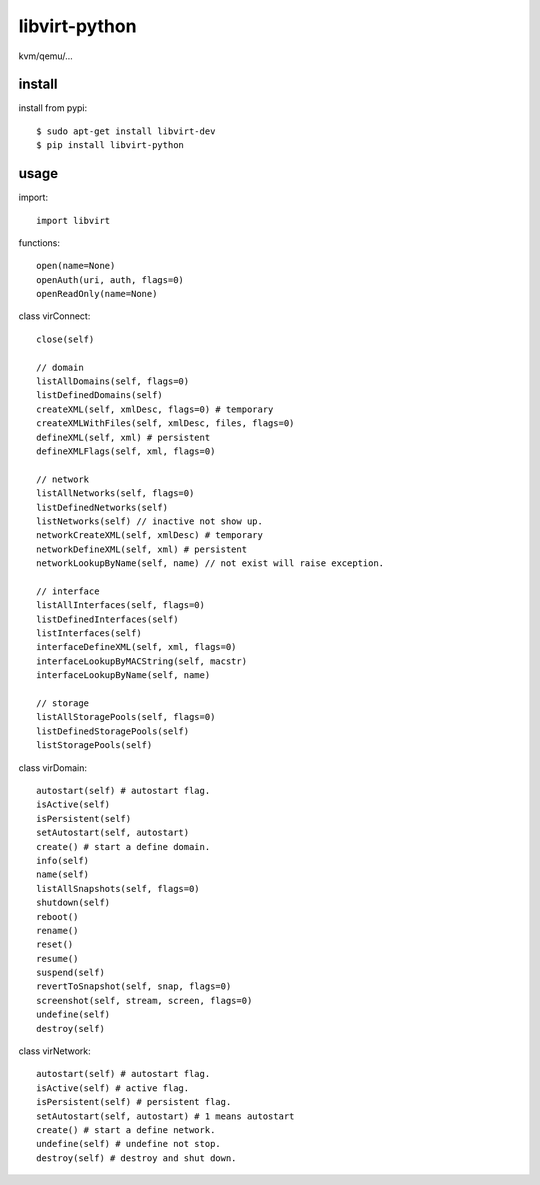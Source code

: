 .. _virtualization:

libvirt-python
==============

kvm/qemu/...

install
-------

install from pypi::

    $ sudo apt-get install libvirt-dev
    $ pip install libvirt-python

usage
-----

import::

    import libvirt

functions::

    open(name=None)
    openAuth(uri, auth, flags=0)
    openReadOnly(name=None)

class virConnect::

    close(self)

    // domain
    listAllDomains(self, flags=0)
    listDefinedDomains(self)
    createXML(self, xmlDesc, flags=0) # temporary
    createXMLWithFiles(self, xmlDesc, files, flags=0)
    defineXML(self, xml) # persistent
    defineXMLFlags(self, xml, flags=0)

    // network
    listAllNetworks(self, flags=0)
    listDefinedNetworks(self)
    listNetworks(self) // inactive not show up.
    networkCreateXML(self, xmlDesc) # temporary
    networkDefineXML(self, xml) # persistent
    networkLookupByName(self, name) // not exist will raise exception.

    // interface
    listAllInterfaces(self, flags=0)
    listDefinedInterfaces(self)
    listInterfaces(self)
    interfaceDefineXML(self, xml, flags=0)
    interfaceLookupByMACString(self, macstr)
    interfaceLookupByName(self, name)

    // storage
    listAllStoragePools(self, flags=0)
    listDefinedStoragePools(self)
    listStoragePools(self)

class virDomain::

    autostart(self) # autostart flag.
    isActive(self)
    isPersistent(self)
    setAutostart(self, autostart)
    create() # start a define domain.
    info(self)
    name(self)
    listAllSnapshots(self, flags=0)
    shutdown(self)
    reboot()
    rename()
    reset()
    resume()
    suspend(self)
    revertToSnapshot(self, snap, flags=0)
    screenshot(self, stream, screen, flags=0)
    undefine(self)
    destroy(self)

class virNetwork::

    autostart(self) # autostart flag.
    isActive(self) # active flag.
    isPersistent(self) # persistent flag.
    setAutostart(self, autostart) # 1 means autostart
    create() # start a define network.
    undefine(self) # undefine not stop.
    destroy(self) # destroy and shut down.


